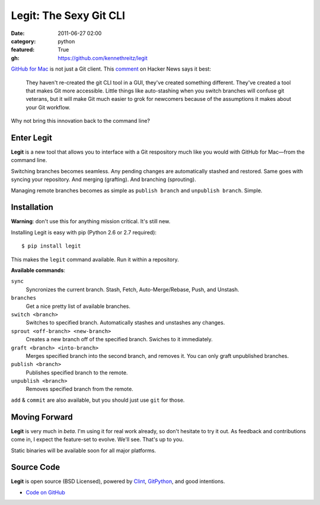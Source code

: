 Legit: The Sexy Git CLI
#######################

:date: 2011-06-27 02:00
:category: python
:featured: True
:gh: https://github.com/kennethreitz/legit


`GitHub for Mac <http://mac.github.com>`_ is not just a Git client. This `comment <http://www.hackerne.ws/item?id=2684483>`_ on Hacker News
says it best:

    They haven't re-created the git CLI tool in a GUI, they've created something different. They've created a tool that makes Git more accessible. Little things like auto-stashing when you switch branches will confuse git veterans, but it will make Git much easier to grok for newcomers because of the assumptions it makes about your Git workflow.

Why not bring this innovation back to the command line?

Enter Legit
-----------

**Legit** is a new tool that allows you to interface with a Git respository much
like you would with GitHub for Mac—from the command line.

Switching branches becomes seamless. Any pending changes are automatically stashed
and restored. Same goes with syncing your repository. And merging (grafting). And branching (sprouting).

Managing remote branches becomes as simple as ``publish branch`` and ``unpublish branch``. Simple.


Installation
------------

**Warning**: don't use this for anything mission critical. It's still new.

Installing Legit is easy with pip (Python 2.6 or 2.7 required)::

  $ pip install legit

This makes the ``legit`` command available. Run it within a repository.

**Available commands**:

``sync``
    Syncronizes the current branch.
    Stash, Fetch, Auto-Merge/Rebase, Push, and Unstash.

``branches``
    Get a nice pretty list of available branches.

``switch <branch>``
    Switches to specified branch.
    Automatically stashes and unstashes any changes.

``sprout <off-branch> <new-branch>``
    Creates a new branch off of the specified branch.
    Swiches to it immediately.

``graft <branch> <into-branch>``
    Merges specified branch into the second branch, and removes it.
    You can only graft unpublished branches.

``publish <branch>``
    Publishes specified branch to the remote.

``unpublish <branch>``
    Removes specified branch from the remote.

``add`` & ``commit`` are also available, but you should just use ``git`` for those.




Moving Forward
--------------

**Legit** is very much in *beta*. I'm using it for real work already, so don't hesitate to try it out. As feedback and contributions come in, I expect the feature-set to evolve. We'll see. That's up to you.

Static binaries will be available soon for all major platforms.


Source Code
-----------

**Legit** is open source (BSD Licensed), powered by
`Clint <https://github.com/kennethreitz/clint>`_, `GitPython <http://pypi.python.org/pypi/GitPython/>`_,
and good intentions.

- `Code on GitHub <https://github.com/kennethreitz/legit>`_
